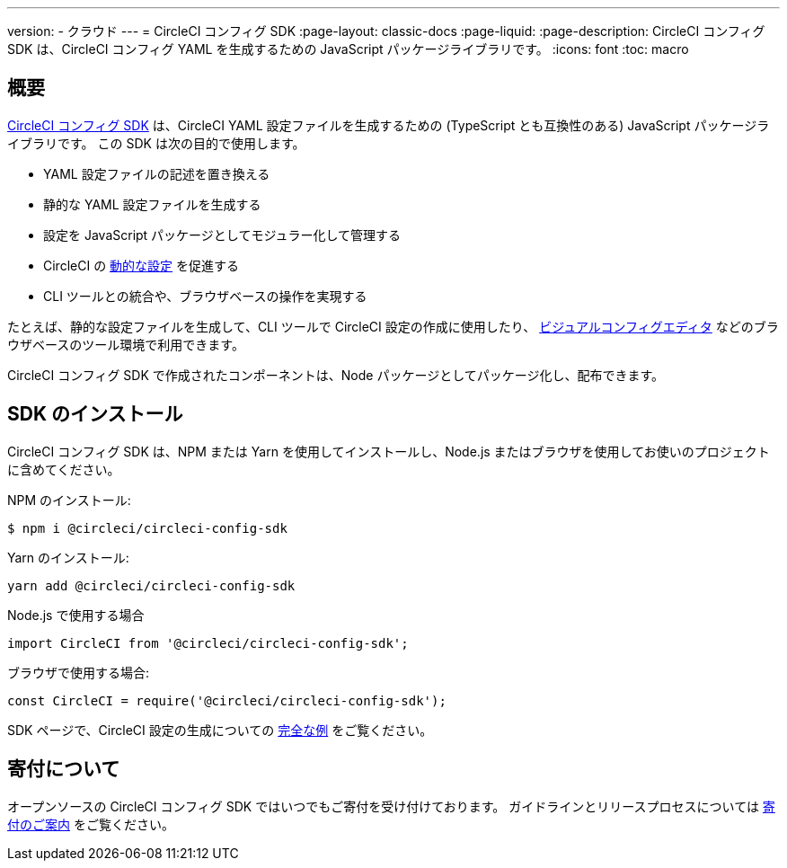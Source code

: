 ---

version:
- クラウド
---
= CircleCI コンフィグ SDK
:page-layout: classic-docs
:page-liquid:
:page-description: CircleCI コンフィグ SDK は、CircleCI コンフィグ YAML を生成するための JavaScript パッケージライブラリです。
:icons: font
:toc: macro

:toc-title:

[#overview]
== 概要

link:https://circleci-public.github.io/circleci-config-sdk-ts[CircleCI コンフィグ SDK] は、CircleCI YAML 設定ファイルを生成するための (TypeScript とも互換性のある) JavaScript パッケージライブラリです。 この SDK は次の目的で使用します。

* YAML 設定ファイルの記述を置き換える
* 静的な YAML 設定ファイルを生成する
* 設定を JavaScript パッケージとしてモジュラー化して管理する
* CircleCI の <<using-dynamic-configuration#, 動的な設定>> を促進する
* CLI ツールとの統合や、ブラウザベースの操作を実現する

たとえば、静的な設定ファイルを生成して、CLI ツールで CircleCI 設定の作成に使用したり、 link:https://github.com/CircleCI-Public/visual-config-editor/[ビジュアルコンフィグエディタ] などのブラウザベースのツール環境で利用できます。

CircleCI コンフィグ SDK で作成されたコンポーネントは、Node パッケージとしてパッケージ化し、配布できます。

[#install-the-sdk]
== SDK のインストール

CircleCI コンフィグ SDK は、NPM または Yarn を使用してインストールし、Node.js またはブラウザを使用してお使いのプロジェクトに含めてください。

NPM のインストール:

```bash
$ npm i @circleci/circleci-config-sdk
```

Yarn のインストール:

```bash
yarn add @circleci/circleci-config-sdk
```

Node.js で使用する場合

```javascript
import CircleCI from '@circleci/circleci-config-sdk';
```

ブラウザで使用する場合:

```javascript
const CircleCI = require('@circleci/circleci-config-sdk');
```

SDK ページで、CircleCI 設定の生成についての link:https://circleci-public.github.io/circleci-config-sdk-ts/#example[完全な例] をご覧ください。

== 寄付について

オープンソースの CircleCI コンフィグ SDK ではいつでもご寄付を受け付けております。 ガイドラインとリリースプロセスについては link:https://github.com/CircleCI-Public/circleci-config-sdk-ts/blob/main/CONTRIBUTING.md[寄付のご案内] をご覧ください。